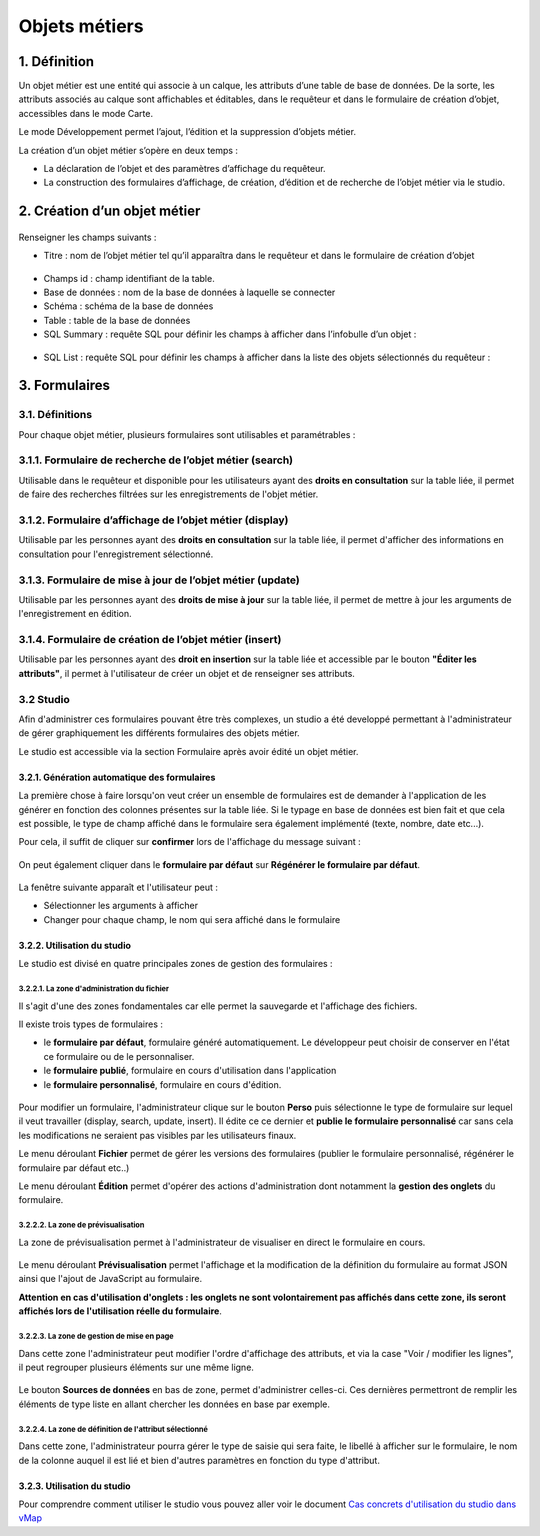 Objets métiers
==============

.. figure:: ../../liste_objets_metier.png
   :alt: image

1. Définition
-------------

Un objet métier est une entité qui associe à un calque, les attributs
d’une table de base de données. De la sorte, les attributs associés au
calque sont affichables et éditables, dans le requêteur et dans le
formulaire de création d’objet, accessibles dans le mode Carte.

Le mode Développement permet l’ajout, l’édition et la suppression
d’objets métier.

La création d’un objet métier s’opère en deux temps :

-  La déclaration de l’objet et des paramètres d’affichage du requêteur.
-  La construction des formulaires d’affichage, de création, d’édition
   et de recherche de l’objet métier via le studio.

2. Création d’un objet métier
-----------------------------

.. figure:: ../../creation_objet_metier.png
   :alt: image

Renseigner les champs suivants :

-  Titre : nom de l’objet métier tel qu’il apparaîtra dans le requêteur
   et dans le formulaire de création d’objet

.. figure:: ../../lampe_requeteur.png
   :alt: Titre de l'objet tel qu'il apparaît dans le requêteur

.. figure:: ../../lampe_creation.png
   :alt: Titre de l'objet tel qu'il apparaît dans le formulaire de
   création d'objet

-  Champs id : champ identifiant de la table.
-  Base de données : nom de la base de données à laquelle se connecter
-  Schéma : schéma de la base de données
-  Table : table de la base de données
-  SQL Summary : requête SQL pour définir les champs à afficher dans
   l’infobulle d’un objet :

.. figure:: ../../infobulle.png
   :alt: image

-  SQL List : requête SQL pour définir les champs à afficher dans la
   liste des objets sélectionnés du requêteur :

.. figure:: ../../liste_requeteur.png
   :alt: image

3. Formulaires
--------------

3.1. Définitions
~~~~~~~~~~~~~~~~

Pour chaque objet métier, plusieurs formulaires sont utilisables et
paramétrables : 

3.1.1. Formulaire de recherche de l’objet métier (search)
~~~~~~~~~~~~~~~~~~~~~~~~~~~~~~~~~~~~~~~~~~~~~~~~~~~~~~~~~

Utilisable dans le requêteur et disponible pour les utilisateurs ayant
des **droits en consultation** sur la table liée, il permet de faire des
recherches filtrées sur les enregistrements de l'objet métier.

.. figure:: ../../images/formulaire_search.png
   :alt: image

3.1.2. Formulaire d’affichage de l’objet métier (display)
~~~~~~~~~~~~~~~~~~~~~~~~~~~~~~~~~~~~~~~~~~~~~~~~~~~~~~~~~

Utilisable par les personnes ayant des **droits en consultation** sur la
table liée, il permet d'afficher des informations en consultation pour
l'enregistrement sélectionné.

.. figure:: ../../images/formulaire_display.png
   :alt: image

3.1.3. Formulaire de mise à jour de l’objet métier (update)
~~~~~~~~~~~~~~~~~~~~~~~~~~~~~~~~~~~~~~~~~~~~~~~~~~~~~~~~~~~

Utilisable par les personnes ayant des **droits de mise à jour** sur la
table liée, il permet de mettre à jour les arguments de l'enregistrement
en édition.

.. figure:: ../../images/formulaire_update.png
   :alt: image

3.1.4. Formulaire de création de l’objet métier (insert)
~~~~~~~~~~~~~~~~~~~~~~~~~~~~~~~~~~~~~~~~~~~~~~~~~~~~~~~~

Utilisable par les personnes ayant des **droit en insertion** sur la
table liée et accessible par le bouton **"Éditer les attributs"**, il
permet à l'utilisateur de créer un objet et de renseigner ses attributs.  

.. figure:: ../../images/formulaire_insert.png
   :alt: image

3.2 Studio
~~~~~~~~~~

Afin d'administrer ces formulaires pouvant être très complexes, un studio a été developpé permettant à l'administrateur de gérer
graphiquement les différents formulaires des objets métier.

Le studio est accessible via la section Formulaire après avoir édité un objet métier. 

.. figure:: ../../images/formulaire_studio.png
   :alt: image

3.2.1. Génération automatique des formulaires
^^^^^^^^^^^^^^^^^^^^^^^^^^^^^^^^^^^^^^^^^^^^^

La première chose à faire lorsqu'on veut créer un ensemble de formulaires
est de demander à l'application de les générer en fonction des colonnes
présentes sur la table liée. Si le typage en base de données est bien
fait et que cela est possible, le type de champ affiché dans le
formulaire sera également implémenté (texte, nombre, date etc...).

Pour cela, il suffit de cliquer sur **confirmer** lors de l'affichage du
message suivant :

.. figure:: ../../images/formulaire_message_creation.png
   :alt: image

On peut également cliquer dans le **formulaire par défaut** sur **Régénérer le
formulaire par défaut**.

.. figure:: ../../images/formulaire_reset_default_button.png
   :alt: image

La fenêtre suivante apparaît et l'utilisateur peut :

-  Sélectionner les arguments à afficher
-  Changer pour chaque champ, le nom qui sera affiché dans le formulaire

.. figure:: ../../images/formulaire_selection_colonnes.png
   :alt: image

3.2.2. Utilisation du studio
^^^^^^^^^^^^^^^^^^^^^^^^^^^^

Le studio est divisé en quatre principales zones de gestion
des formulaires :

.. figure:: ../../studio_4_zones.png
   :alt: Studio - Gestion des formulaires

3.2.2.1. La zone d'administration du fichier
''''''''''''''''''''''''''''''''''''''''''''

Il s'agit d'une des zones fondamentales car elle permet la sauvegarde et l'affichage des fichiers. 

Il existe trois types de formulaires : 

- le **formulaire par défaut**, formulaire généré automatiquement. Le développeur peut choisir de conserver en l'état ce formulaire ou de le personnaliser. 

- le **formulaire publié**, formulaire en cours d'utilisation dans l'application

- le **formulaire personnalisé**, formulaire en cours d'édition.

.. figure:: ../../images/formulaire_zone_fichier.png
   :alt: image

Pour modifier un formulaire, l'administrateur clique sur le bouton 
**Perso** puis  sélectionne le type de formulaire sur lequel il veut
travailler (display, search, update, insert). Il édite ce ce dernier et **publie le formulaire personnalisé** car sans cela
les modifications ne seraient pas visibles par les utilisateurs finaux.

Le menu déroulant **Fichier** permet de gérer les
versions des formulaires (publier le formulaire personnalisé, régénérer
le formulaire par défaut etc..)

Le menu déroulant **Édition** permet d'opérer des actions
d'administration dont notamment la **gestion des
onglets** du formulaire.

3.2.2.2. La zone de prévisualisation
''''''''''''''''''''''''''''''''''''

La zone de prévisualisation permet à l'administrateur de visualiser en
direct le formulaire en cours.

.. figure:: ../../images/formulaire_zone_previsualisation.png
   :alt: image

Le menu déroulant **Prévisualisation** permet
l'affichage et la modification de la définition du formulaire au format
JSON ainsi que l'ajout de JavaScript au formulaire.

**Attention en cas d'utilisation d'onglets : les onglets ne sont
volontairement pas affichés dans cette zone, ils seront affichés lors de
l'utilisation réelle du formulaire**.

3.2.2.3. La zone de gestion de mise en page
'''''''''''''''''''''''''''''''''''''''''''

Dans cette zone l'administrateur peut modifier l'ordre d'affichage des
attributs, et via la case "Voir / modifier les lignes", il peut regrouper plusieurs éléments sur une même ligne.

.. figure:: ../../images/formulaire_zone_attributs.png
   :alt: image

Le bouton **Sources de données** en bas de zone,  permet d'administrer celles-ci. Ces dernières permettront
de remplir les éléments de type liste en allant chercher les données en
base par exemple.

3.2.2.4. La zone de définition de l'attribut sélectionné
''''''''''''''''''''''''''''''''''''''''''''''''''''''''

Dans cette zone, l'administrateur pourra gérer le type de saisie qui
sera faite, le libellé à afficher sur le formulaire, le nom de la
colonne auquel il est lié et bien d'autres paramètres en fonction du
type d'attribut.

.. figure:: ../../images/formulaire_zone_definition.png
   :alt: image

3.2.3. Utilisation du studio
^^^^^^^^^^^^^^^^^^^^^^^^^^^^

Pour comprendre comment utiliser le studio vous pouvez aller voir le
document `Cas concrets d'utilisation du studio dans
vMap <cas_utilisation_studio.html>`__
